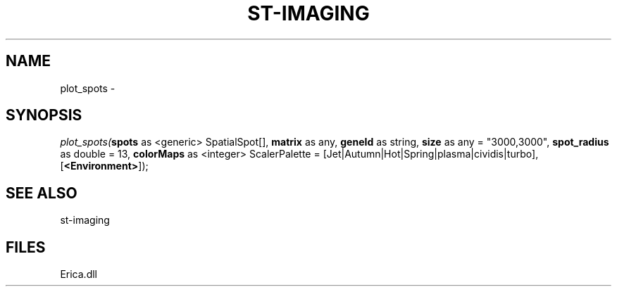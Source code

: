 .\" man page create by R# package system.
.TH ST-IMAGING 1 2000-Jan "plot_spots" "plot_spots"
.SH NAME
plot_spots \- 
.SH SYNOPSIS
\fIplot_spots(\fBspots\fR as <generic> SpatialSpot[], 
\fBmatrix\fR as any, 
\fBgeneId\fR as string, 
\fBsize\fR as any = "3000,3000", 
\fBspot_radius\fR as double = 13, 
\fBcolorMaps\fR as <integer> ScalerPalette = [Jet|Autumn|Hot|Spring|plasma|cividis|turbo], 
[\fB<Environment>\fR]);\fR
.SH SEE ALSO
st-imaging
.SH FILES
.PP
Erica.dll
.PP
